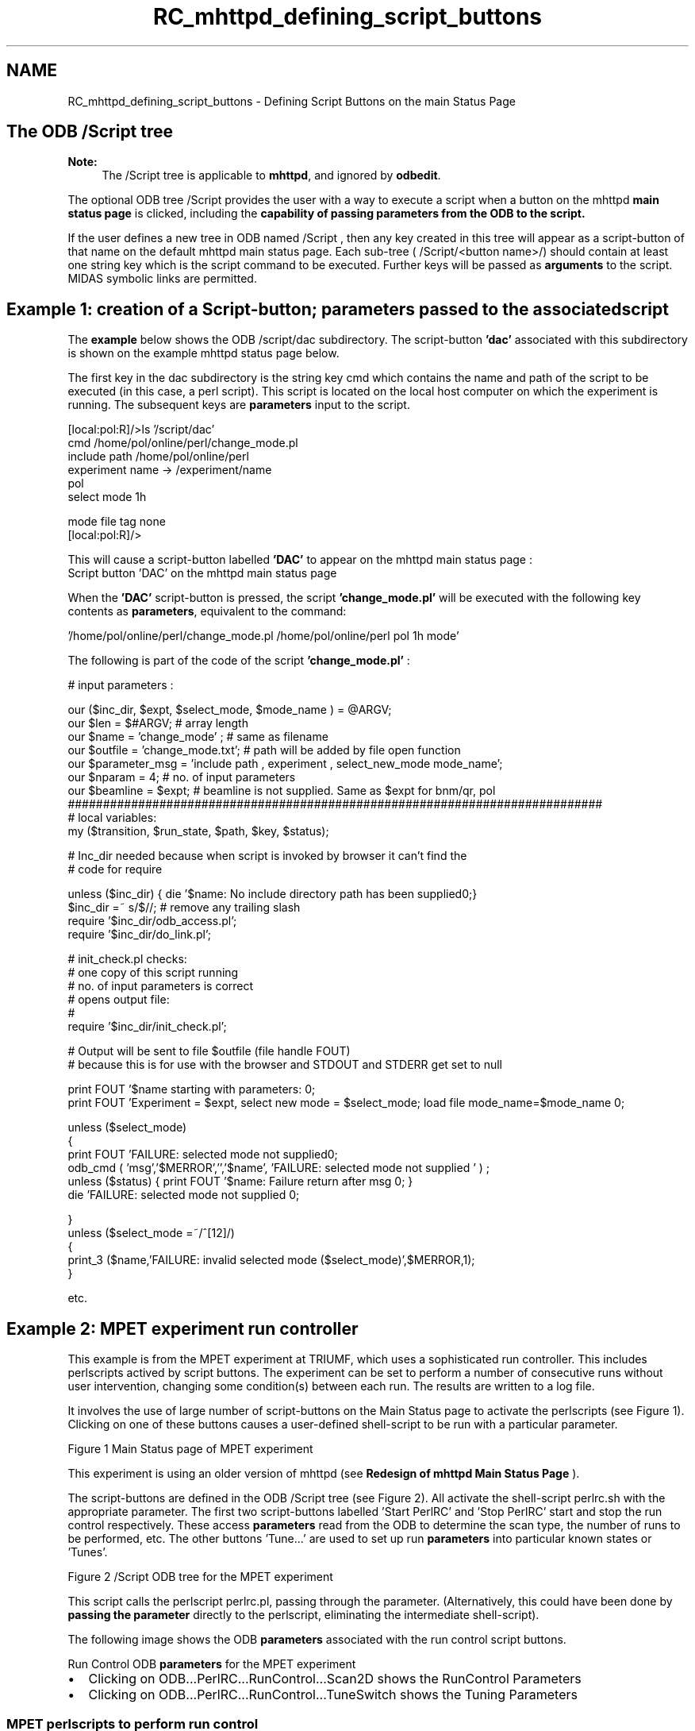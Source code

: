.TH "RC_mhttpd_defining_script_buttons" 3 "31 May 2012" "Version 2.3.0-0" "Midas" \" -*- nroff -*-
.ad l
.nh
.SH NAME
RC_mhttpd_defining_script_buttons \- Defining Script Buttons on the main Status Page 

.br
.PP
.PP
 
.SH "The ODB /Script tree"
.PP
\fBNote:\fP
.RS 4
The /Script tree is applicable to \fBmhttpd\fP, and ignored by \fBodbedit\fP.
.RE
.PP
The optional ODB tree /Script provides the user with a way to execute a script when a button on the mhttpd \fBmain status page\fP is clicked, including the \fBcapability of passing \fBparameters\fP from the ODB to the script\fP.
.PP

.br
 If the user defines a new tree in ODB named /Script , then any key created in this tree will appear as a script-button of that name on the default mhttpd main status page. Each sub-tree ( /Script/<button name>/) should contain at least one string key which is the script command to be executed. Further keys will be passed as \fB arguments \fP to the script. MIDAS symbolic links are permitted.
.SH "Example 1: creation of a Script-button; parameters passed to the associated script"
.PP
The \fB example \fP below shows the ODB /script/dac subdirectory. The script-button \fB'dac'\fP associated with this subdirectory is shown on the example mhttpd status page below.
.PP
The first key in the dac subdirectory is the string key cmd which contains the name and path of the script to be executed (in this case, a perl script). This script is located on the local host computer on which the experiment is running. The subsequent keys are \fBparameters\fP input to the script. 
.PP
.nf
[local:pol:R]/>ls '/script/dac'
cmd                             /home/pol/online/perl/change_mode.pl
include path                    /home/pol/online/perl
experiment name -> /experiment/name
                                pol
select mode                     1h

mode file tag                   none
[local:pol:R]/>  

.fi
.PP
.PP
This will cause a script-button labelled \fB'DAC'\fP to appear on the mhttpd main status page : 
.br
  Script button 'DAC' on the mhttpd main status page  
.br
.PP
When the \fB'DAC'\fP script-button is pressed, the script \fB'change_mode.pl'\fP will be executed with the following key contents as \fBparameters\fP, equivalent to the command: 
.PP
.nf
  '/home/pol/online/perl/change_mode.pl  /home/pol/online/perl pol 1h mode'

.fi
.PP
 
.br
.PP
The following is part of the code of the script \fB'change_mode.pl'\fP : 
.PP
.nf
# input parameters :

our ($inc_dir, $expt, $select_mode, $mode_name ) = @ARGV;
our $len = $#ARGV; # array length
our $name = 'change_mode' ; # same as filename
our $outfile = 'change_mode.txt'; # path will be added by file open function
our $parameter_msg = 'include path , experiment , select_new_mode  mode_name';
our $nparam = 4;  # no. of input parameters
our $beamline = $expt; # beamline is not supplied. Same as $expt for bnm/qr, pol
############################################################################
# local variables:
my ($transition, $run_state, $path, $key, $status);

# Inc_dir needed because when script is invoked by browser it can't find the
# code for require

unless ($inc_dir) { die '$name: No include directory path has been supplied\n';}
$inc_dir =~ s/\/$//;  # remove any trailing slash
require '$inc_dir/odb_access.pl';
require '$inc_dir/do_link.pl';

# init_check.pl checks:
#   one copy of this script running
#   no. of input parameters is correct
#   opens output file:
#
require '$inc_dir/init_check.pl'; 

# Output will be sent to file $outfile (file handle FOUT)
# because this is for use with the browser and STDOUT and STDERR get set to null


print FOUT  '$name starting with parameters:  \n';
print FOUT  'Experiment = $expt, select new mode = $select_mode;  load file mode_name=$mode_name \n';

unless ($select_mode)
{
    print FOUT 'FAILURE: selected mode  not supplied\n';
        odb_cmd ( 'msg','$MERROR','','$name', 'FAILURE:  selected mode not supplied ' ) ;
        unless ($status) { print FOUT '$name: Failure return after msg \n'; }
        die  'FAILURE:  selected mode  not supplied \n';

}
unless ($select_mode =~/^[12]/)
{
    print_3 ($name,'FAILURE: invalid selected mode ($select_mode)',$MERROR,1);
}

etc.

.fi
.PP
.SH "Example 2: MPET experiment run controller"
.PP
This example is from the MPET experiment at TRIUMF, which uses a sophisticated run controller. This includes perlscripts actived by script buttons. The experiment can be set to perform a number of consecutive runs without user intervention, changing some condition(s) between each run. The results are written to a log file.
.PP
It involves the use of large number of script-buttons on the Main Status page to activate the perlscripts (see Figure 1). Clicking on one of these buttons causes a user-defined shell-script to be run with a particular parameter.
.PP

.br

.br

.br
  Figure 1 Main Status page of MPET experiment    
.br

.br

.br
.PP
This experiment is using an older version of mhttpd (see \fBRedesign of mhttpd Main Status Page\fP ).
.PP
The script-buttons are defined in the ODB /Script tree (see Figure 2). All activate the shell-script perlrc.sh with the appropriate parameter. The first two script-buttons labelled 'Start PerlRC' and 'Stop PerlRC' start and stop the run control respectively. These access \fBparameters\fP read from the ODB to determine the scan type, the number of runs to be performed, etc. The other buttons 'Tune...' are used to set up run \fBparameters\fP into particular known states or 'Tunes'.
.PP

.br
 
.br

.br

.br
  Figure 2 /Script ODB tree for the MPET experiment    
.br

.br

.br
.PP
This script calls the perlscript perlrc.pl, passing through the parameter. (Alternatively, this could have been done by \fBpassing the parameter\fP directly to the perlscript, eliminating the intermediate shell-script).
.PP
The following image shows the ODB \fBparameters\fP associated with the run control script buttons.
.PP

.br

.br

.br
  Run Control ODB \fBparameters\fP for the MPET experiment    
.br

.br

.br
 
.PD 0

.IP "\(bu" 2
Clicking on ODB...PerlRC...RunControl...Scan2D shows the RunControl Parameters 
.IP "\(bu" 2
Clicking on ODB...PerlRC...RunControl...TuneSwitch shows the Tuning Parameters 
.PP
.PP

.br
 
.PP
 
.br
.SS "MPET perlscripts to perform run control"
.IP "\(bu" 2
\fBExamples of MPET Perlscripts for run control\fP
.PP
.PP
The scripts interact with the ODB through a library \fBperlmidas.pl\fP . This may be of general interest.
.PP
.PP

.br
  

